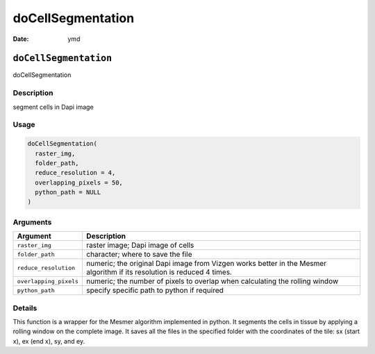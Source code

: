 ==================
doCellSegmentation
==================

:Date: ymd

``doCellSegmentation``
======================

doCellSegmentation

Description
-----------

segment cells in Dapi image

Usage
-----

.. code:: r

   doCellSegmentation(
     raster_img,
     folder_path,
     reduce_resolution = 4,
     overlapping_pixels = 50,
     python_path = NULL
   )

Arguments
---------

+-------------------------------+--------------------------------------+
| Argument                      | Description                          |
+===============================+======================================+
| ``raster_img``                | raster image; Dapi image of cells    |
+-------------------------------+--------------------------------------+
| ``folder_path``               | character; where to save the file    |
+-------------------------------+--------------------------------------+
| ``reduce_resolution``         | numeric; the original Dapi image     |
|                               | from Vizgen works better in the      |
|                               | Mesmer algorithm if its resolution   |
|                               | is reduced 4 times.                  |
+-------------------------------+--------------------------------------+
| ``overlapping_pixels``        | numeric; the number of pixels to     |
|                               | overlap when calculating the rolling |
|                               | window                               |
+-------------------------------+--------------------------------------+
| ``python_path``               | specify specific path to python if   |
|                               | required                             |
+-------------------------------+--------------------------------------+

Details
-------

This function is a wrapper for the Mesmer algorithm implemented in
python. It segments the cells in tissue by applying a rolling window on
the complete image. It saves all the files in the specified folder with
the coordinates of the tile: sx (start x), ex (end x), sy, and ey.
